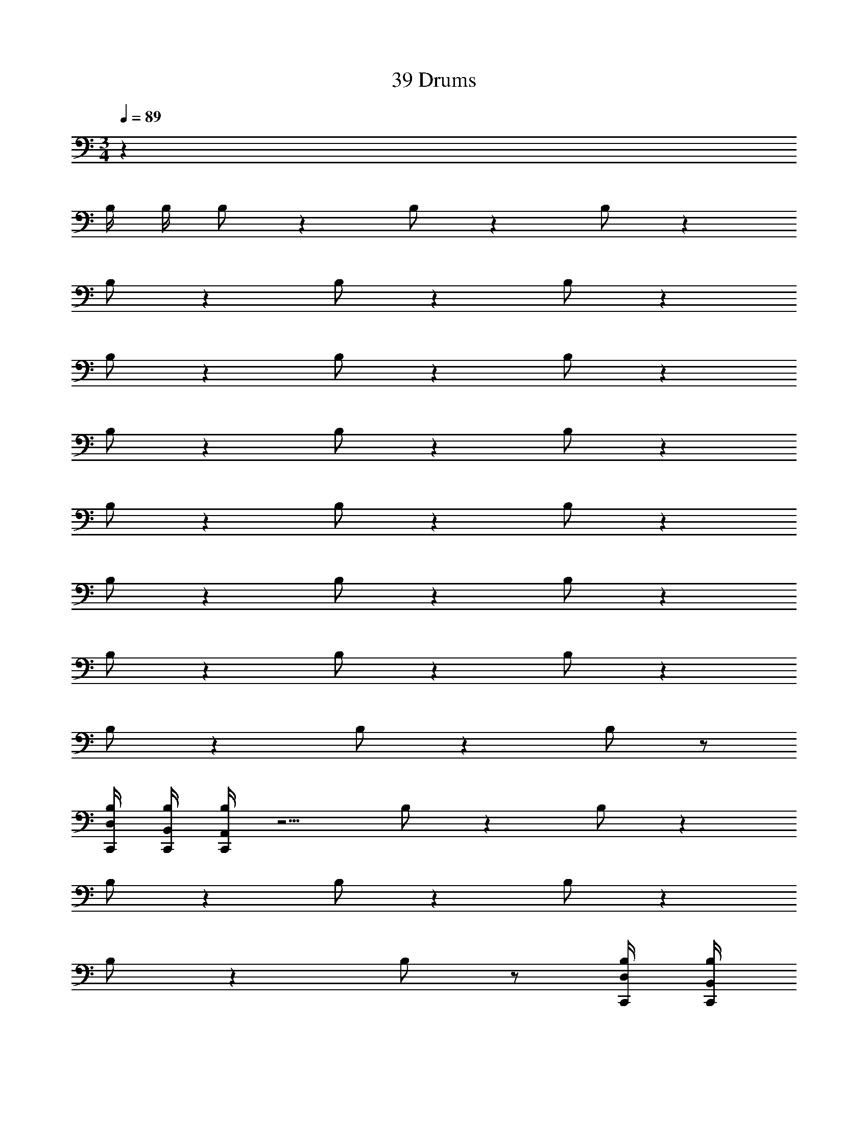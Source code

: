 X: 1
T: 39 Drums
Z: ABC Generated by Starbound Composer v0.8.7
L: 1/4
M: 3/4
Q: 1/4=89
K: C
z155/ 
B,/4 B,/4 B,/ z B,/ z B,/ z 
B,/ z B,/ z B,/ z 
B,/ z B,/ z B,/ z 
B,/ z B,/ z B,/ z 
B,/ z B,/ z B,/ z 
B,/ z B,/ z B,/ z 
B,/ z B,/ z B,/ z 
B,/ z B,/ z B,/ z/ 
[C,,/4B,/4D,/4] [C,,/4B,/4B,,/4] [A,,/4B,/4C,,/4] z5/4 B,/ z B,/ z 
B,/ z B,/ z B,/ z 
B,/ z B,/ z/ [C,,/4B,/4D,/4] [C,,/4B,/4B,,/4] 
Q: 1/4=45
[B,3A,3] 
Q: 1/4=89
